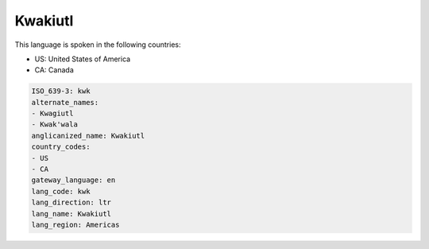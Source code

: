 .. _kwk:

Kwakiutl
========

This language is spoken in the following countries:

* US: United States of America
* CA: Canada

.. code-block:: yaml

    ISO_639-3: kwk
    alternate_names:
    - Kwagiutl
    - Kwak'wala
    anglicanized_name: Kwakiutl
    country_codes:
    - US
    - CA
    gateway_language: en
    lang_code: kwk
    lang_direction: ltr
    lang_name: Kwakiutl
    lang_region: Americas
    
